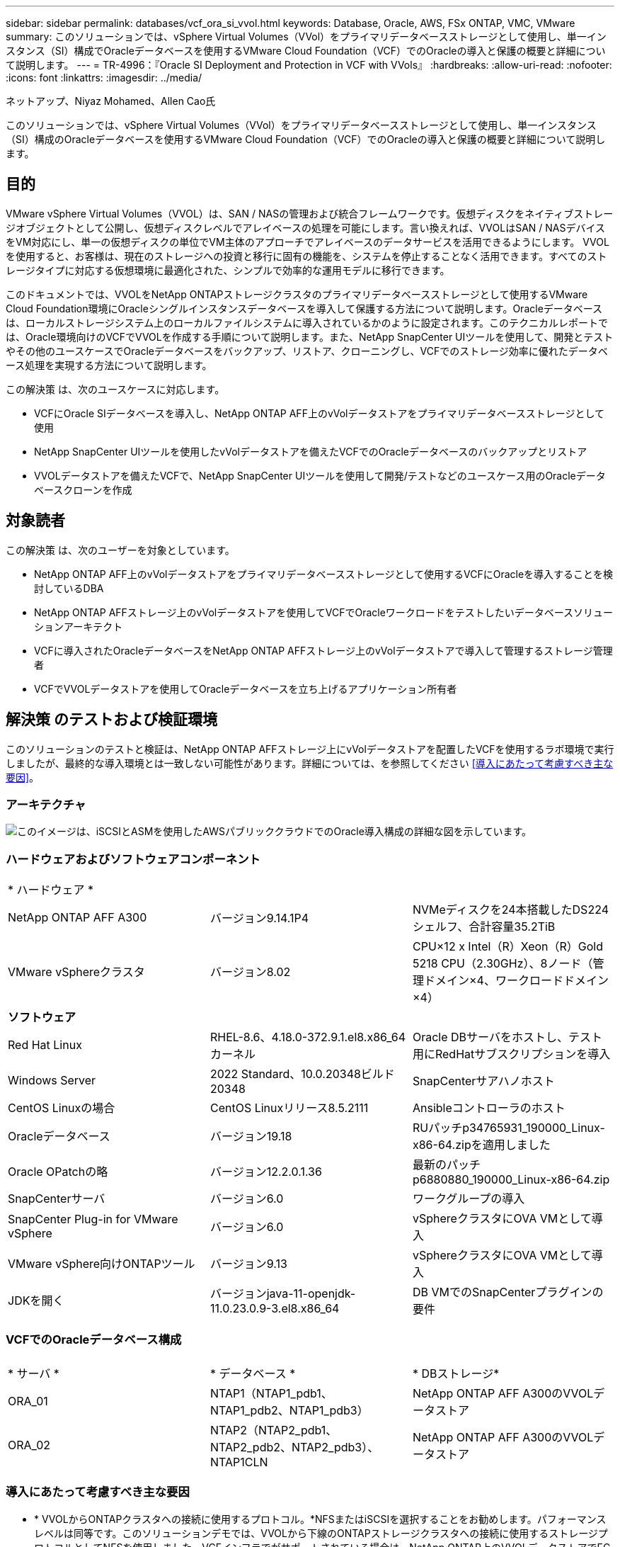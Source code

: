 ---
sidebar: sidebar 
permalink: databases/vcf_ora_si_vvol.html 
keywords: Database, Oracle, AWS, FSx ONTAP, VMC, VMware 
summary: このソリューションでは、vSphere Virtual Volumes（VVol）をプライマリデータベースストレージとして使用し、単一インスタンス（SI）構成でOracleデータベースを使用するVMware Cloud Foundation（VCF）でのOracleの導入と保護の概要と詳細について説明します。 
---
= TR-4996：『Oracle SI Deployment and Protection in VCF with VVols』
:hardbreaks:
:allow-uri-read: 
:nofooter: 
:icons: font
:linkattrs: 
:imagesdir: ../media/


ネットアップ、Niyaz Mohamed、Allen Cao氏

[role="lead"]
このソリューションでは、vSphere Virtual Volumes（VVol）をプライマリデータベースストレージとして使用し、単一インスタンス（SI）構成のOracleデータベースを使用するVMware Cloud Foundation（VCF）でのOracleの導入と保護の概要と詳細について説明します。



== 目的

VMware vSphere Virtual Volumes（VVOL）は、SAN / NASの管理および統合フレームワークです。仮想ディスクをネイティブストレージオブジェクトとして公開し、仮想ディスクレベルでアレイベースの処理を可能にします。言い換えれば、VVOLはSAN / NASデバイスをVM対応にし、単一の仮想ディスクの単位でVM主体のアプローチでアレイベースのデータサービスを活用できるようにします。 VVOLを使用すると、お客様は、現在のストレージへの投資と移行に固有の機能を、システムを停止することなく活用できます。すべてのストレージタイプに対応する仮想環境に最適化された、シンプルで効率的な運用モデルに移行できます。

このドキュメントでは、VVOLをNetApp ONTAPストレージクラスタのプライマリデータベースストレージとして使用するVMware Cloud Foundation環境にOracleシングルインスタンスデータベースを導入して保護する方法について説明します。Oracleデータベースは、ローカルストレージシステム上のローカルファイルシステムに導入されているかのように設定されます。このテクニカルレポートでは、Oracle環境向けのVCFでVVOLを作成する手順について説明します。また、NetApp SnapCenter UIツールを使用して、開発とテストやその他のユースケースでOracleデータベースをバックアップ、リストア、クローニングし、VCFでのストレージ効率に優れたデータベース処理を実現する方法について説明します。

この解決策 は、次のユースケースに対応します。

* VCFにOracle SIデータベースを導入し、NetApp ONTAP AFF上のvVolデータストアをプライマリデータベースストレージとして使用
* NetApp SnapCenter UIツールを使用したvVolデータストアを備えたVCFでのOracleデータベースのバックアップとリストア
* VVOLデータストアを備えたVCFで、NetApp SnapCenter UIツールを使用して開発/テストなどのユースケース用のOracleデータベースクローンを作成




== 対象読者

この解決策 は、次のユーザーを対象としています。

* NetApp ONTAP AFF上のvVolデータストアをプライマリデータベースストレージとして使用するVCFにOracleを導入することを検討しているDBA
* NetApp ONTAP AFFストレージ上のvVolデータストアを使用してVCFでOracleワークロードをテストしたいデータベースソリューションアーキテクト
* VCFに導入されたOracleデータベースをNetApp ONTAP AFFストレージ上のvVolデータストアで導入して管理するストレージ管理者
* VCFでVVOLデータストアを使用してOracleデータベースを立ち上げるアプリケーション所有者




== 解決策 のテストおよび検証環境

このソリューションのテストと検証は、NetApp ONTAP AFFストレージ上にvVolデータストアを配置したVCFを使用するラボ環境で実行しましたが、最終的な導入環境とは一致しない可能性があります。詳細については、を参照してください <<導入にあたって考慮すべき主な要因>>。



=== アーキテクチャ

image:vcf_ora_si_vvols_architecture.png["このイメージは、iSCSIとASMを使用したAWSパブリッククラウドでのOracle導入構成の詳細な図を示しています。"]



=== ハードウェアおよびソフトウェアコンポーネント

[cols="33%, 33%, 33%"]
|===


3+| * ハードウェア * 


| NetApp ONTAP AFF A300 | バージョン9.14.1P4 | NVMeディスクを24本搭載したDS224シェルフ、合計容量35.2TiB 


| VMware vSphereクラスタ | バージョン8.02 | CPU×12 x Intel（R）Xeon（R）Gold 5218 CPU（2.30GHz）、8ノード（管理ドメイン×4、ワークロードドメイン×4） 


3+| *ソフトウェア* 


| Red Hat Linux | RHEL-8.6、4.18.0-372.9.1.el8.x86_64カーネル | Oracle DBサーバをホストし、テスト用にRedHatサブスクリプションを導入 


| Windows Server | 2022 Standard、10.0.20348ビルド20348 | SnapCenterサアハノホスト 


| CentOS Linuxの場合 | CentOS Linuxリリース8.5.2111 | Ansibleコントローラのホスト 


| Oracleデータベース | バージョン19.18 | RUパッチp34765931_190000_Linux-x86-64.zipを適用しました 


| Oracle OPatchの略 | バージョン12.2.0.1.36 | 最新のパッチp6880880_190000_Linux-x86-64.zip 


| SnapCenterサーバ | バージョン6.0 | ワークグループの導入 


| SnapCenter Plug-in for VMware vSphere | バージョン6.0 | vSphereクラスタにOVA VMとして導入 


| VMware vSphere向けONTAPツール | バージョン9.13 | vSphereクラスタにOVA VMとして導入 


| JDKを開く | バージョンjava-11-openjdk-11.0.23.0.9-3.el8.x86_64 | DB VMでのSnapCenterプラグインの要件 
|===


=== VCFでのOracleデータベース構成

[cols="33%, 33%, 33%"]
|===


3+|  


| * サーバ * | * データベース * | * DBストレージ* 


| ORA_01 | NTAP1（NTAP1_pdb1、NTAP1_pdb2、NTAP1_pdb3） | NetApp ONTAP AFF A300のVVOLデータストア 


| ORA_02 | NTAP2（NTAP2_pdb1、NTAP2_pdb2、NTAP2_pdb3）、NTAP1CLN | NetApp ONTAP AFF A300のVVOLデータストア 
|===


=== 導入にあたって考慮すべき主な要因

* * VVOLからONTAPクラスタへの接続に使用するプロトコル。*NFSまたはiSCSIを選択することをお勧めします。パフォーマンスレベルは同等です。このソリューションデモでは、VVOLから下線のONTAPストレージクラスタへの接続に使用するストレージプロトコルとしてNFSを使用しました。VCFインフラでがサポートされている場合は、NetApp ONTAP上のVVOLデータストアでFC / FCoE、NVMe/FCプロトコルもサポートされます。
* * VVOLデータストア上のOracleストレージレイアウト*今回のテストと検証では、Oracleバイナリ、Oracleデータ、Oracleログファイル用のvVolデータストアを3つ導入しました。データベースのバックアップ、リカバリ、クローニングを簡単に管理および実行できるように、さまざまなタイプのOracleファイルをデータストアに分離することを推奨します。大規模データベース専用のvVolを作成し、QoSプロファイルが類似している小規模データベースやデータベースでvVolを共有します。 
* * ONTAPストレージ認証用のクレデンシャル*ONTAPストレージクラスタへのSnapCenter接続やONTAPツールからONTAPストレージクラスタへの接続など、ONTAPストレージクラスタの認証にはONTAPクラスタレベルのクレデンシャルのみを使用してください。
* * vVolデータストアからデータベースVMにストレージをプロビジョニングします。*vVolデータストアからデータベースVMに一度に追加するディスクは1つだけです。現時点では、vVolデータストアから複数のディスクを同時に追加することはサポートされていません。  
* *データベース保護*NetAppは、データベースのバックアップ、リストア、クローニングを実行するためのSnapCenterソフトウェアスイートで、使いやすいUIインターフェイスを備えています。NetAppでは、このような管理ツールを実装して、高速（1分未満）のSnapshotバックアップ、高速（数分）のデータベースリストア、データベースクローンを実現することを推奨しています。




== 解決策 の導入

以降のセクションでは、Oracleシングルインスタンス構成のNetApp ONTAPストレージ上のvVolデータストアを使用するVCFにOracle 19Cを導入する手順を詳しく説明します。



=== 導入の前提条件

[%collapsible%open]
====
導入には、次の前提条件が必要です。

. VMware VCFがセットアップされました。VCFの作成方法については、VMwareのドキュメントを参照してください link:https://docs.vmware.com/en/VMware-Cloud-Foundation/index.html["VMware Cloud Foundationのドキュメント"^]。
. VCFワークロードドメイン内で、3台のLinux VM（Oracleデータベース用に2台、Ansibleコントローラ用に1台）をプロビジョニングします。NetApp SnapCenterサーバを実行するためのWindowsサーバVMを1つプロビジョニングします。Oracleデータベースを自動導入するためのAnsibleコントローラのセットアップについては、次の資料を参照して link:../automation/getting-started.html["NetApp解決策 自動化の導入"^]ください。
. VCFには、SnapCenterプラグインバージョン6.0 for VMware vSphereが導入されています。プラグインの配置については、次のリソースを参照してください。 link:https://docs.netapp.com/us-en/sc-plugin-vmware-vsphere/["SnapCenter Plug-in for VMware vSphereのドキュメント"^]
. VMware vSphere向けのONTAPツールがVCFに導入されている。VMware vSphere導入のためのONTAPツールについては、次のリソースを参照してください。 link:https://docs.netapp.com/us-en/ontap-tools-vmware-vsphere/index.html["ONTAP Tools for VMware vSphereのドキュメント"^]



NOTE: Oracleインストールファイルをステージングするための十分なスペースを確保するために、Oracle VMのルートボリュームに少なくとも50Gが割り当てられていることを確認してください。

====


=== ストレージ機能プロファイルの作成

[%collapsible%open]
====
最初に、VVOLデータストアをホストする下線のONTAPストレージ用のカスタムストレージ機能プロファイルを作成します。

. vSphere Clientのショートカットから、NetApp ONTAPツールを開きます。ONTAPツールの導入時にONTAPストレージクラスタがに追加されていることを確認します `Storage Systems` 。
+
image:vcf_ora_vvol_scp_01.png["カスタムのストレージ機能プロファイル設定を示すスクリーンショット。"] image:vcf_ora_vvol_scp_00.png["カスタムのストレージ機能プロファイル設定を示すスクリーンショット。"]

. をクリックし `Storage capability profile` て、Oracleのカスタムプロファイルを追加します。プロファイルに名前を付け、簡単な説明を追加します。
+
image:vcf_ora_vvol_scp_02.png["カスタムのストレージ機能プロファイル設定を示すスクリーンショット。"]

. ストレージコントローラのカテゴリ（パフォーマンス、容量、ハイブリッド）を選択します。
+
image:vcf_ora_vvol_scp_03.png["カスタムのストレージ機能プロファイル設定を示すスクリーンショット。"]

. プロトコルを選択します。
+
image:vcf_ora_vvol_scp_04.png["カスタムのストレージ機能プロファイル設定を示すスクリーンショット。"]

. 必要に応じてQoSポリシーを定義
+
image:vcf_ora_vvol_scp_05.png["カスタムのストレージ機能プロファイル設定を示すスクリーンショット。"]

. プロファイルの追加のストレージ属性。暗号化機能を使用する場合は、NetAppコントローラで暗号化が有効になっていることを確認してください。有効になっていないと、プロファイルの適用時に問題が発生する可能性があります。
+
image:vcf_ora_vvol_scp_06.png["カスタムのストレージ機能プロファイル設定を示すスクリーンショット。"]

. 概要を確認し、ストレージ機能プロファイルの作成を完了します。
+
image:vcf_ora_vvol_scp_07.png["カスタムのストレージ機能プロファイル設定を示すスクリーンショット。"]



====


=== vVolデータストアの作成と設定

[%collapsible%open]
====
前提条件が完了したら、vSphere Clientから管理者ユーザとしてVCFにログインし、ワークロードドメインに移動します。VVOLの作成には、組み込みのVMwareストレージオプションを使用しないでください。代わりに、NetApp ONTAPツールを使用してVVOLを作成してください。次に、VVOLを作成および設定する手順を示します。

. vVolの作成ワークフローは、ONTAPツールインターフェイスまたはVCFワークロードのドメインクラスタからトリガーできます。
+
image:vcf_ora_vvol_datastore_01.png["vVolデータストアの設定を示すスクリーンショット。"]

+
image:vcf_ora_vvol_datastore_01_2.png["vVolデータストアの設定を示すスクリーンショット。"]

. プロビジョニングのデスティネーション、タイプ、名前、プロトコルなど、データストアの一般的な情報を入力します。
+
image:vcf_ora_vvol_datastore_02.png["vVolデータストアの設定を示すスクリーンショット。"]

. 前の手順で作成したカスタムのストレージ機能プロファイル、および（vVolを作成する場所）を選択します `Storage system` `Storage VM`。
+
image:vcf_ora_vvol_datastore_03.png["vVolデータストアの設定を示すスクリーンショット。"]

. を選択し `Create new volumes`、ボリュームの名前とサイズを入力し、をクリックして `ADD` `NEXT` 概要ページに移動します。
+
image:vcf_ora_vvol_datastore_04.png["vVolデータストアの設定を示すスクリーンショット。"]

+

NOTE: パフォーマンスを高めるために、vVolデータストアに複数のボリュームを追加したり、vVolデータストアボリュームを複数のONTAPコントローラノードにまたがることができます。

. をクリックし `Finish` てOracleバイナリ用のVVOLデータストアを作成します。
+
image:vcf_ora_vvol_datastore_05.png["vVolデータストアの設定を示すスクリーンショット。"]

. 同じ手順を繰り返して、Oracleのデータおよびログ用のVVOLデータストアを作成します。
+
image:vcf_ora_vvol_datastore_06.png["vVolデータストアの設定を示すスクリーンショット。"]




NOTE: Oracleデータベースのクローンを作成すると、データ用のvVolがvVolのリストに追加されます。

====


=== ストレージ機能プロファイルに基づいてVMストレージポリシーを作成する

[%collapsible%open]
====
vVolデータストアからデータベースVMにストレージをプロビジョニングする前に、前の手順で作成したストレージ機能プロファイルに基づいてVMストレージポリシーを追加してください。手順は次のとおりです。

. vSphere Clientのメニューでを開き、を `Policies and Profiles` ハイライトします `VM Storage Policies`。クリックし `Create` てワークフローを開きます `VM Storage Policies` 。
+
image:vcf_ora_vvol_vm_policy_01.png["VMストレージポリシーの設定を示すスクリーンショット。"]

. VMストレージポリシーに名前を付けます。
+
image:vcf_ora_vvol_vm_policy_02.png["VMストレージポリシーの設定を示すスクリーンショット。"]

. で `Datastore specific rules`、 `Enable rules for "NetAPP.clustered.Data.ONTAP.VP.vvol" storage`
+
image:vcf_ora_vvol_vm_policy_03.png["VMストレージポリシーの設定を示すスクリーンショット。"]

. NetApp.clustered.Data.ONTAP.VP.vVolルールの場合は `Placement`、前の手順で作成したカスタムのストレージ容量プロファイルを選択します。
+
image:vcf_ora_vvol_vm_policy_04.png["VMストレージポリシーの設定を示すスクリーンショット。"]

. NetApp.clustered.Data.ONTAP.VP.vVolルールの場合は `Replication`、vVolがレプリケートされないかどうかを選択します `Disabled` 。
+
image:vcf_ora_vvol_vm_policy_04_1.png["VMストレージポリシーの設定を示すスクリーンショット。"]

. [ストレージ互換性]ページには、VCF環境内の互換性があるVVOLデータストアが表示されます。
+
image:vcf_ora_vvol_vm_policy_05.png["VMストレージポリシーの設定を示すスクリーンショット。"]

. 確認して完了し、VMストレージポリシーを作成します。
+
image:vcf_ora_vvol_vm_policy_06.png["VMストレージポリシーの設定を示すスクリーンショット。"]

. 作成したVMストレージポリシーを検証します。
+
image:vcf_ora_vvol_vm_policy_07.png["VMストレージポリシーの設定を示すスクリーンショット。"]



====


=== vVolデータストアからDB VMへのディスクの割り当てとDBストレージの設定

[%collapsible%open]
====
vSphere Clientで、VMの設定を編集して、vVolデータストアの3本のディスクをデータベースVMに追加します。次に、VMにログインしてフォーマットし、マウントポイント/u01、/u02、/u03にディスクをマウントします。具体的な手順とタスクを以下に示します。

. Oracleバイナリストレージ用のディスクをVMに追加します。
+
image:vcf_ora_vvol_vm_bins.png["VMストレージ構成を示すスクリーンショット。"]

. Oracleデータストレージ用のディスクをVMに追加します。
+
image:vcf_ora_vvol_vm_data.png["VMストレージ構成を示すスクリーンショット。"]

. Oracleログストレージ用のディスクをVMに追加します。
+
image:vcf_ora_vvol_vm_logs.png["VMストレージ構成を示すスクリーンショット。"]

. VMから `Edit Settings`、 `Advanced Parameters`[Attribute with value]を追加します `disk.enableuuid` `TRUE`。詳細パラメータを追加するには、VMを停止する必要があります。このオプションを設定すると、環境内のVVOLをSnapCenterで正確に識別できるようになります。
+
image:vcf_ora_vvol_vm_uuid.png["VMストレージ構成を示すスクリーンショット。"]

. 次に、VMを再起動します。sshを使用して管理者ユーザとしてVMにログインし、新しく追加したディスクドライブを確認します。
+
....
[admin@ora_01 ~]$ sudo fdisk -l

Disk /dev/sdb: 50 GiB, 53687091200 bytes, 104857600 sectors
Units: sectors of 1 * 512 = 512 bytes
Sector size (logical/physical): 512 bytes / 512 bytes
I/O size (minimum/optimal): 512 bytes / 512 bytes

Disk /dev/sdc: 100 GiB, 107374182400 bytes, 209715200 sectors
Units: sectors of 1 * 512 = 512 bytes
Sector size (logical/physical): 512 bytes / 512 bytes
I/O size (minimum/optimal): 512 bytes / 512 bytes

Disk /dev/sdd: 100 GiB, 107374182400 bytes, 209715200 sectors
Units: sectors of 1 * 512 = 512 bytes
Sector size (logical/physical): 512 bytes / 512 bytes
I/O size (minimum/optimal): 512 bytes / 512 bytes

.
.
.
....
. デフォルトの選択肢を受け入れるだけで、ドライブをプライマリパーティションおよび単一パーティションとしてパーティション分割します。
+
[source, cli]
----
sudo fdisk /dev/sdb
----
+
[source, cli]
----
sudo fdisk /dev/sdc
----
+
[source, cli]
----
sudo fdisk /dev/sdd
----
. パーティショニングされたディスクをxfsファイルシステムとしてフォーマットします。
+
[source, cli]
----
sudo mkfs.xfs /dev/sdb1
----
+
[source, cli]
----
sudo mkfs.xfs /dev/sdc1
----
+
[source, cli]
----
sudo mkfs.xfs /dev/sdd1
----
. マウントポイント/u01、/u02、/u03にドライブをマウントします。
+
[source, cli]
----
sudo mount -t xfs /dev/sdb1 /u01
----
+
[source, cli]
----
sudo mount -t xfs /dev/sdc1 /u02
----
+
[source, cli]
----
sudo mount -t xfs /dev/sdd1 /u03
----
+
....
[admin@ora_01 ~]$ df -h
Filesystem             Size  Used Avail Use% Mounted on
devtmpfs               7.7G     0  7.7G   0% /dev
tmpfs                  7.8G     0  7.8G   0% /dev/shm
tmpfs                  7.8G  782M  7.0G  10% /run
tmpfs                  7.8G     0  7.8G   0% /sys/fs/cgroup
/dev/mapper/rhel-root   44G   19G   26G  43% /
/dev/sda1             1014M  258M  757M  26% /boot
tmpfs                  1.6G   12K  1.6G   1% /run/user/42
tmpfs                  1.6G  4.0K  1.6G   1% /run/user/1000
/dev/sdb1               50G  390M   50G   1% /u01
/dev/sdc1              100G  746M  100G   1% /u02
/dev/sdd1              100G  746M  100G   1% /u03

....
. 仮想マシンのリブート時にディスクドライブがマウントされるように、/etc/fstabにマウントポイントを追加します。
+
[source, cli]
----
sudo vi /etc/fstab
----
+
....
[oracle@ora_01 ~]$ cat /etc/fstab

#
# /etc/fstab
# Created by anaconda on Wed Oct 18 19:43:31 2023
#
# Accessible filesystems, by reference, are maintained under '/dev/disk/'.
# See man pages fstab(5), findfs(8), mount(8) and/or blkid(8) for more info.
#
# After editing this file, run 'systemctl daemon-reload' to update systemd
# units generated from this file.
#
/dev/mapper/rhel-root   /                       xfs     defaults        0 0
UUID=aff942c4-b224-4b62-807d-6a5c22f7b623 /boot                   xfs     defaults        0 0
/dev/mapper/rhel-swap   none                    swap    defaults        0 0
/root/swapfile swap swap defaults 0 0
/dev/sdb1               /u01                    xfs     defaults        0 0
/dev/sdc1               /u02                    xfs     defaults        0 0
/dev/sdd1               /u03                    xfs     defaults        0 0
....


====


=== VCFでのOracleデータベースの導入

[%collapsible%open]
====
VVOLを使用するVCFにOracleを導入するには、NetApp自動化ツールキットを活用することを推奨します。xfsファイルシステムでOracleの自動導入を実行する方法の詳細については、TR-4992を参照してください link:automation_ora_c-series_nfs.html["NFSを使用したNetApp CシリーズへのOracleの導入を簡易化、自動化"^]。TR-4992では、NFSを使用したNetApp CシリーズへのOracleの自動導入について説明していますが、データベースVMへのNFSファイルシステムのマウントをバイパスした場合は、vVolを使用したVCFへのOracleの導入と同じです。特定のタグではスキップします。以下に、ステップバイステップの手順を示します。

. sshを使用してAnsibleコントローラVMに管理者ユーザとしてログインし、NFS上のOracle向け自動化ツールキットのコピーをクローニングします。
+
[source, cli]
----
git clone https://bitbucket.ngage.netapp.com/scm/ns-bb/na_oracle_deploy_nfs.git
----
. 次のOracleインストールファイルをデータベースVMの/tmp/archiveフォルダにステージングします。フォルダには、777の権限を持つすべてのユーザアクセスが許可されている必要があります。
+
....
LINUX.X64_193000_db_home.zip
p34765931_190000_Linux-x86-64.zip
p6880880_190000_Linux-x86-64.zip
....
. TR-4992のこのセクションの手順に従って、導入ターゲットのファイルホスト、グローバル変数file-vars/vars.yml、およびローカルDB VM変数file-host_vars/host_name .ymlを設定します link:automation_ora_c-series_nfs.html#parameter-files-configuration["パラメータファイルの設定"^]。ローカルDB VM変数ファイルからNFS_LIF変数をコメントアウトします。
. AnsibleコントローラとデータベースVMの間にSSHキーレス認証をセットアップします。SSHキーペアを生成し、公開鍵をデータベースVMのadminユーザrootディレクトリ.sshフォルダauthorized_keysファイルにコピーする必要があります。
+
[source, cli]
----
ssh-keygen
----
. Ansibleコントローラまたはクローニングされた自動化ツールキットのホームディレクトリ/home/admin/na_oracle_deploy_nfから、前提条件となるPlaybookを実行します。
+
[source, cli]
----
ansible-playbook -i hosts 1-ansible_requirements.yml
----
. Linux構成プレイブックの実行
+
[source, cli]
----
ansible-playbook -i hosts 2-linux_config.yml -u admin -e @vars/vars.yml
----
. Oracleの導入プレイブックを実行します。
+
[source, cli]
----
ansible-playbook -i hosts 4-oracle_config.yml -u admin -e @vars/vars.yml --skip-tags "ora_mount_points,enable_dnfs_client"
----
. 必要に応じて、上記のすべてのプレイブックを1回のプレイブック実行から実行することもできます。
+
[source, cli]
----
ansible-playbook -i hosts 0-all_playbook.yml -u admin -e @vars/vars.yml --skip-tags "ora_mount_points,enable_dnfs_client"
----
. プレイブックの実行成功後にEM ExpressにログインしてOracleを検証します。
+
image:vcf_ora_vvol_em_02.png["Oracle EM Expressの構成を示すスクリーンショット。"] image:vcf_ora_vvol_em_01.png["Oracle EM Expressの構成を示すスクリーンショット。"]

. 必要に応じて、destroy playbookを実行してDB VMからデータベースを削除します。
+
[source, cli]
----
ansible-playbook -i hosts 5-destroy.yml -u admin -e @vars/vars.yml
----


====


=== SnapCenterを使用したVCFでのOracleのバックアップ、リストア、クローニング



==== SnapCenterセットアップ

[%collapsible%open]
====
SnapCenterバージョン6では、VMware vVolデータストアのサポートなど、バージョン5よりも多くの機能拡張が行われています。SnapCenterは、データベースVM上のホスト側プラグインを使用して、アプリケーション対応のデータ保護管理アクティビティを実行します。Oracle向けNetApp SnapCenterプラグインの詳細については、このドキュメントを参照して link:https://docs.netapp.com/us-en/snapcenter/protect-sco/concept_what_you_can_do_with_the_snapcenter_plug_in_for_oracle_database.html["Plug-in for Oracle Databaseの機能"^]ください。次に、VCFでOracleデータベースのバックアップ、リカバリ、およびクローン用にSnapCenterバージョン6をセットアップする手順の概要を示します。

. NetAppサポートサイトからSnapCenterソフトウェアのバージョン6をダウンロードします link:https://mysupport.netapp.com/site/downloads["ネットアップサポートのダウンロードページ"^]。
. Windows VMをホストしているSnapCenterに管理者としてログインします。SnapCenter 6.0のインストールの前提条件
+
image:vcf_ora_vvol_snapctr_prerequisites.png["SnapCenter 6.0の前提条件を示すスクリーンショット。"]

. 管理者として、から最新のJava JDKをインストールします link:https://www.java.com/en/["デスクトップアプリケーション用Javaの取得"^]。
+

NOTE: Windowsサーバがドメイン環境に導入されている場合は、ドメインユーザをSnapCenterサーバのローカル管理者グループに追加し、ドメインユーザを指定してSnapCenterのインストールを実行します。

. インストールユーザとしてHTTPSポート8846を使用してSnapCenter UIにログインし、SnapCenter for Oracleを設定します。
+
image:vcf_ora_vvol_snapctr_deploy_01.png["SnapCenterの設定を示すスクリーンショット。"]

. 新規ユーザーの場合は、レビュー `Get Started` メニューを使用してSnapCenterの情報を取得します。
+
image:vcf_ora_vvol_snapctr_deploy_02.png["SnapCenterの設定を示すスクリーンショット。"]

. グローバル設定で更新し `Hypervisor Settings`ます。
+
image:aws_ora_fsx_vmc_snapctr_01.png["SnapCenterの設定を示すスクリーンショット。"]

. クラスタ管理IPを使用してONTAPストレージクラスタをに追加し `Storage Systems` 、クラスタ管理者ユーザIDで認証します。
+
image:vcf_ora_vvol_snapctr_deploy_06.png["SnapCenterの設定を示すスクリーンショット。"] image:vcf_ora_vvol_snapctr_deploy_07.png["SnapCenterの設定を示すスクリーンショット。"]

. データベースVMとvSphereプラグインVMを追加して、SnapCenterからDB VMおよびvSphereプラグインVMにアクセスします `Credential` 。このクレデンシャルにはLinux VMに対するsudo権限が必要です。VMの管理ユーザIDごとに異なるクレデンシャルを作成できます。
+
image:aws_ora_fsx_vmc_snapctr_03.png["SnapCenterの設定を示すスクリーンショット。"]

. VCF内のOracleデータベースVMを、前の手順で作成したDB VMクレデンシャルを使用してに追加します `Hosts` 。
+
image:vcf_ora_vvol_snapctr_deploy_08.png["SnapCenterの設定を示すスクリーンショット。"] image:vcf_ora_vvol_snapctr_deploy_09.png["SnapCenterの設定を示すスクリーンショット。"] image:vcf_ora_vvol_snapctr_deploy_10.png["SnapCenterの設定を示すスクリーンショット。"]

. 同様に、前の手順で作成したvSphereプラグインVMのクレデンシャルを使用して、NetApp VMwareプラグインVMをに追加します `Hosts` 。
+
image:vcf_ora_vvol_snapctr_deploy_11.png["SnapCenterの設定を示すスクリーンショット。"] image:vcf_ora_vvol_snapctr_deploy_12.png["SnapCenterの設定を示すスクリーンショット。"]

. 最後に、DB VMでOracleデータベースが検出されたら、に戻って `Settings`-`Policies` Oracleデータベースバックアップポリシーを作成します。障害発生時のデータ損失を最小限に抑えるために、別のアーカイブログバックアップポリシーを作成してバックアップ間隔を長くすることを推奨します。
+
image:aws_ora_fsx_vmc_snapctr_02.png["SnapCenterの設定を示すスクリーンショット。"]




NOTE: SnapCenterサーバ名をDB VMおよびvSphereプラグインVMからIPアドレスに解決できることを確認します。同様に、DB VM名とvSphereプラグインVM名は、SnapCenterサーバからIPアドレスに解決できます。

====


==== データベースバックアップ

[%collapsible%open]
====
SnapCenterは、ONTAPボリュームスナップショットを活用して、従来のRMANベースの方法と比較して、データベースのバックアップ、リストア、クローン作成にかかる時間を大幅に短縮します。Snapshotの作成前にデータベースがOracleバックアップモードになるため、Snapshotはアプリケーションと整合性があります。

. タブでは、 `Resources`VMがSnapCenterに追加されると、VM上のすべてのデータベースが自動検出されます。初期状態では、データベースのステータスはと表示され `Not protected`ます。
+
image:vcf_ora_vvol_snapctr_bkup_01.png["SnapCenterの設定を示すスクリーンショット。"]

. [database]をクリックしてワークフローを開始し、データベースの保護を有効にします。
+
image:vcf_ora_vvol_snapctr_bkup_02.png["SnapCenterの設定を示すスクリーンショット。"]

. バックアップポリシーを適用し、必要に応じてスケジュールを設定
+
image:vcf_ora_vvol_snapctr_bkup_03.png["SnapCenterの設定を示すスクリーンショット。"]

. 必要に応じてバックアップジョブの通知を設定します。
+
image:vcf_ora_vvol_snapctr_bkup_05.png["SnapCenterの設定を示すスクリーンショット。"]

. 概要を確認して終了し、データベース保護を有効にします。
+
image:vcf_ora_vvol_snapctr_bkup_06.png["SnapCenterの設定を示すスクリーンショット。"]

. オンデマンドバックアップジョブは、をクリックすると開始できます `Back up Now`。
+
image:vcf_ora_vvol_snapctr_bkup_07.png["SnapCenterの設定を示すスクリーンショット。"] image:vcf_ora_vvol_snapctr_bkup_08.png["SnapCenterの設定を示すスクリーンショット。"]

. タブで実行中のジョブをクリックすると、バックアップジョブを監視でき `Monitor`ます。
+
image:vcf_ora_vvol_snapctr_bkup_09.png["SnapCenterの設定を示すスクリーンショット。"]

. [database]をクリックして、各データベースについて完了したバックアップセットを確認します。
+
image:vcf_ora_vvol_snapctr_bkup_10.png["SnapCenterの設定を示すスクリーンショット。"]



====


==== データベースのリストア/リカバリ

[%collapsible%open]
====
SnapCenterには、SnapshotバックアップからのOracleデータベースのリストアとリカバリのオプションが多数用意されています。この例では、古いSnapshotバックアップからリストアし、使用可能な最後のログにデータベースをロールフォワードします。

. まず、スナップショットバックアップを実行します。次に、テストテーブルを作成してテーブルに行を挿入し、Snapshotイメージからリカバリされたデータベースを検証してから、テストテーブルを作成してテストテーブルに戻します。
+
....
[oracle@ora_01 ~]$ sqlplus / as sysdba

SQL*Plus: Release 19.0.0.0.0 - Production on Wed Jul 17 10:20:10 2024
Version 19.18.0.0.0

Copyright (c) 1982, 2022, Oracle.  All rights reserved.


Connected to:
Oracle Database 19c Enterprise Edition Release 19.0.0.0.0 - Production
Version 19.18.0.0.0

SQL> sho pdbs

    CON_ID CON_NAME                       OPEN MODE  RESTRICTED
---------- ------------------------------ ---------- ----------
         2 PDB$SEED                       READ ONLY  NO
         3 NTAP1_PDB1                     READ WRITE NO
         4 NTAP1_PDB2                     READ WRITE NO
         5 NTAP1_PDB3                     READ WRITE NO
SQL> alter session set container=ntap1_pdb1;

SQL> select * from test;

no rows selected


SQL> insert into test values (1, sysdate, 'test oracle backup/restore/clone on VMware Cloud Foundation vVols');

1 row created.

SQL> commit;

Commit complete.

SQL> select * from test;

        ID
----------
DT
---------------------------------------------------------------------------
EVENT
--------------------------------------------------------------------------------
         1
18-JUL-24 11.15.03.000000 AM
test oracle backup/restore/clone on VMware Cloud Foundation vVols


SQL>


....
. SnapCenter `Resources` タブで、database NTAP1 backup topologyページを開きます。テストテーブルを作成する前に、スナップショットデータバックアップセットを選択します。をクリックし `Restore` てrestore-recoverワークフローを起動します。
+
image:vcf_ora_vvol_snapctr_restore_01.png["SnapCenterの設定を示すスクリーンショット。"]

. リストア対象を選択します。
+
image:vcf_ora_vvol_snapctr_restore_02.png["SnapCenterの設定を示すスクリーンショット。"]

. リカバリ範囲を選択します `All Logs`。
+
image:vcf_ora_vvol_snapctr_restore_03.png["SnapCenterの設定を示すスクリーンショット。"]

. 実行する任意のプリスクリプトを指定します。
+
image:vcf_ora_vvol_snapctr_restore_04.png["SnapCenterの設定を示すスクリーンショット。"]

. 実行するオプションのafter-scriptを指定します。
+
image:vcf_ora_vvol_snapctr_restore_05.png["SnapCenterの設定を示すスクリーンショット。"]

. 必要に応じてジョブレポートを送信します。
+
image:vcf_ora_vvol_snapctr_restore_06.png["SnapCenterの設定を示すスクリーンショット。"]

. 概要を確認し、をクリックし `Finish`てリストアとリカバリを開始します。
+
image:vcf_ora_vvol_snapctr_restore_07.png["SnapCenterの設定を示すスクリーンショット。"]

.  `Monitor`タブでジョブを開き、詳細を確認します。
+
image:vcf_ora_vvol_snapctr_restore_08.png["SnapCenterの設定を示すスクリーンショット。"]

. DB VM ora_01で、データベースの正常なリストア/リカバリが最新の状態にロールフォワードされ、テストテーブルがリカバリされたことを確認します。
+
....

[oracle@ora_01 ~]$ sqlplus / as sysdba

SQL*Plus: Release 19.0.0.0.0 - Production on Thu Jul 18 11:42:58 2024
Version 19.18.0.0.0

Copyright (c) 1982, 2022, Oracle.  All rights reserved.


Connected to:
Oracle Database 19c Enterprise Edition Release 19.0.0.0.0 - Production
Version 19.18.0.0.0

SQL> select name, open_mode from v$database;

NAME      OPEN_MODE
--------- --------------------
NTAP1     READ WRITE

SQL> alter session set container=ntap1_pdb1;

Session altered.

SQL> select * from test;

        ID
----------
DT
---------------------------------------------------------------------------
EVENT
--------------------------------------------------------------------------------
         1
18-JUL-24 11.15.03.000000 AM
test oracle backup/restore/clone on VMware Cloud Foundation vVols


SQL>


....


====


==== データベースクローン

[%collapsible%open]
====
この例では、最新のバックアップセットを使用して、別のソフトウェアインストールのDB VM ora_02にデータベースをクローニングし、VCFにORACLE_HOMEをクローニングしています。

. データベースNTAP1バックアップリストをもう一度開きます。最新のデータバックアップセットを選択し、ボタンをクリックし `Clone` てデータベースクローンワークフローを起動します。
+
image:vcf_ora_vvol_snapctr_clone_01.png["SnapCenterの設定を示すスクリーンショット。"]

. クローンデータベースのSIDに名前を付けます。
+
image:vcf_ora_vvol_snapctr_clone_02.png["SnapCenterの設定を示すスクリーンショット。"]

. VCFで、ターゲットデータベースのクローンホストとしてora_02を選択します。同じOracleデータベースソフトウェアがホストにインストールされ、設定されている必要があります。
+
image:vcf_ora_vvol_snapctr_clone_03.png["SnapCenterの設定を示すスクリーンショット。"]

. ターゲット・ホスト上の適切なORACLE_HOME、ユーザ、およびグループを選択します。クレデンシャルをデフォルトのままにする。
+
image:vcf_ora_vvol_snapctr_clone_04.png["SnapCenterの設定を示すスクリーンショット。"]

. クローンデータベースの設定やリソースの要件に合わせて、クローンデータベースのパラメータを変更できます。
+
image:vcf_ora_vvol_snapctr_clone_05.png["SnapCenterの設定を示すスクリーンショット。"]

. リカバリ範囲を選択します。 `Until Cancel`バックアップセット内で使用可能な最後のログファイルまでクローンをリカバリします。
+
image:vcf_ora_vvol_snapctr_clone_06.png["SnapCenterの設定を示すスクリーンショット。"]

. 概要を確認し、クローンジョブを起動します。
+
image:vcf_ora_vvol_snapctr_clone_08.png["SnapCenterの設定を示すスクリーンショット。"]

. タブからクローニングジョブの実行を監視します `Monitor`。
+
image:vcf_ora_vvol_snapctr_clone_09.png["SnapCenterの設定を示すスクリーンショット。"]

. クローンデータベースはすぐにSnapCenterに登録されます。
+
image:vcf_ora_vvol_snapctr_clone_10.png["SnapCenterの設定を示すスクリーンショット。"]

. DB VM ora_02で、クローニングされたデータベースを検証し、テストテーブルを照会します。
+
....
[oracle@ora_02 ~]$ sqlplus / as sysdba

SQL*Plus: Release 19.0.0.0.0 - Production on Thu Jul 18 12:06:48 2024
Version 19.18.0.0.0

Copyright (c) 1982, 2022, Oracle.  All rights reserved.


Connected to:
Oracle Database 19c Enterprise Edition Release 19.0.0.0.0 - Production
Version 19.18.0.0.0

SQL> select name, open_mode, log_mode from v$database;

NAME      OPEN_MODE            LOG_MODE
--------- -------------------- ------------
NTAP1CLN  READ WRITE           ARCHIVELOG

SQL> select instance_name, host_name from v$instance;

INSTANCE_NAME
----------------
HOST_NAME
----------------------------------------------------------------
NTAP1CLN
ora_02


SQL> show pdbs

    CON_ID CON_NAME                       OPEN MODE  RESTRICTED
---------- ------------------------------ ---------- ----------
         2 PDB$SEED                       READ ONLY  NO
         3 NTAP1_PDB1                     READ WRITE NO
         4 NTAP1_PDB2                     READ WRITE NO
         5 NTAP1_PDB3                     READ WRITE NO
SQL> alter session set container=ntap1_pdb1
  2  ;

Session altered.

SQL> select * from test;

        ID
----------
DT
---------------------------------------------------------------------------
EVENT
--------------------------------------------------------------------------------
         1
18-JUL-24 11.15.03.000000 AM
test oracle backup/restore/clone on VMware Cloud Foundation vVols


SQL>

....


これで、VCFでのOracleデータベースのSnapCenterバックアップ、リストア、およびクローニングのデモは完了です。

====


== 詳細情報の入手方法

このドキュメントに記載されている情報の詳細については、以下のドキュメントや Web サイトを参照してください。

* link:https://www.vmware.com/products/cloud-infrastructure/vmware-cloud-foundation["VMware Cloud Foundationの場合"^]
* link:index.html["ネットアップのエンタープライズデータベースソリューション"^]
* link:https://docs.netapp.com/us-en/snapcenter/["SnapCenterソフトウェアのドキュメント"^]

